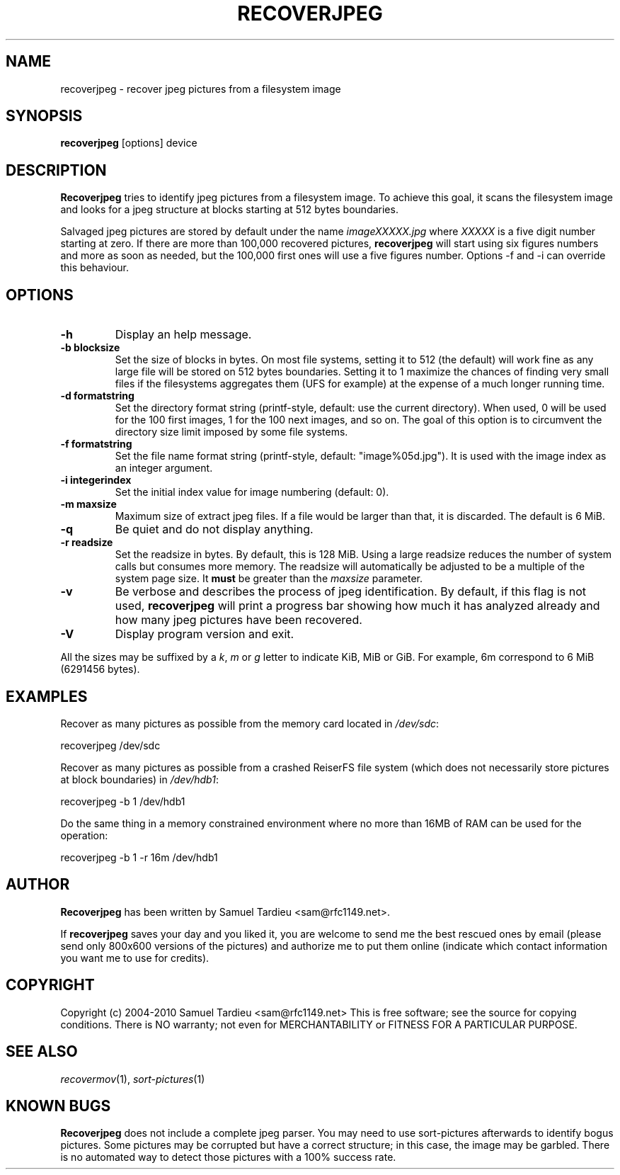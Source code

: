 .TH RECOVERJPEG "1" "January 2010" "recoverjpeg" "User Commands"
.SH NAME
recoverjpeg \- recover jpeg pictures from a filesystem image
.SH SYNOPSIS
.B recoverjpeg
[options] device
.SH DESCRIPTION
.B Recoverjpeg
tries to identify jpeg pictures from a filesystem image. To achieve
this goal, it scans the filesystem image and looks for a jpeg structure at
blocks starting at 512 bytes boundaries.

Salvaged jpeg pictures are stored by default under the name \fIimageXXXXX.jpg\fP
where \fIXXXXX\fP is a five digit number starting at zero. If there are
more than 100,000 recovered pictures, \fBrecoverjpeg\fP will start using
six figures numbers and more as soon as needed, but the 100,000 first
ones will use a five figures number. Options \-f and \-i can override this
behaviour.

.SH OPTIONS
.TP
.B \-h
Display an help message.
.TP
.B \-b blocksize
Set the size of blocks in bytes. On most file systems, setting it to
512 (the default) will work fine as any large file will be stored on
512 bytes boundaries. Setting it to 1 maximize the chances of
finding very small files if the filesystems aggregates them (UFS
for example) at the expense of a much longer running time.
.TP
.B \-d formatstring
Set the directory format string (printf-style, default: use the
current directory). When used, 0 will be used for the 100 first images,
1 for the 100 next images, and so on. The goal of this option is to
circumvent the directory size limit imposed by some file systems.
.TP
.B \-f formatstring
Set the file name format string (printf-style, default: "image%05d.jpg").
It is used with the image index as an integer argument.
.TP
.B \-i integerindex
Set the initial index value for image numbering (default: 0).
.TP
.B \-m maxsize
Maximum size of extract jpeg files. If a file would be larger than that,
it is discarded. The default is 6 MiB.
.TP
.B \-q
Be quiet and do not display anything.
.TP
.B \-r readsize
Set the readsize in bytes. By default, this is 128 MiB.
Using a large readsize reduces the number of system calls but consumes
more memory. The readsize will automatically be adjusted to be a multiple
of the system page size. It \fBmust\fP be greater than the \fImaxsize\fP
parameter.
.TP
.B \-v
Be verbose and describes the process of jpeg identification. By default, if
this flag is not used,
.B recoverjpeg
will print a progress bar showing how
much it has analyzed already and how many jpeg pictures have been recovered.
.TP
.B \-V
Display program version and exit.

.P
All the sizes may be suffixed by a \fIk\fP, \fIm\fP or \fIg\fP letter
to indicate KiB, MiB or GiB. For example, 6m correspond to 6 MiB
(6291456 bytes).

.SH EXAMPLES
Recover as many pictures as possible from the memory card located in
\fI/dev/sdc\fP:

  recoverjpeg /dev/sdc

Recover as many pictures as possible from a crashed ReiserFS file system
(which does not necessarily store pictures at block boundaries) in
\fI/dev/hdb1\fP:

  recoverjpeg -b 1 /dev/hdb1

Do the same thing in a memory constrained environment where no more than
16MB of RAM can be used for the operation:

  recoverjpeg -b 1 -r 16m /dev/hdb1

.SH AUTHOR
.B Recoverjpeg
has been written by Samuel Tardieu <sam@rfc1149.net>.

If \fBrecoverjpeg\fP saves your day and you liked it, you are welcome
to send me the best rescued ones by email (please send only 800x600
versions of the pictures) and authorize me to put them online
(indicate which contact information you want me to use for credits).

.SH COPYRIGHT
Copyright (c) 2004-2010 Samuel Tardieu <sam@rfc1149.net>
This is free software; see the source for copying conditions. There is
NO warranty; not even for MERCHANTABILITY or FITNESS FOR A PARTICULAR
PURPOSE.

.SH "SEE ALSO"
\fIrecovermov\fP(1),
\fIsort-pictures\fP(1)

.SH KNOWN BUGS
.B Recoverjpeg
does not include a complete jpeg parser. You may need to use
sort-pictures afterwards to identify bogus pictures. Some
pictures may be corrupted but have a correct structure; in this case, the
image may be garbled. There is no automated way to detect those pictures
with a 100% success rate.
